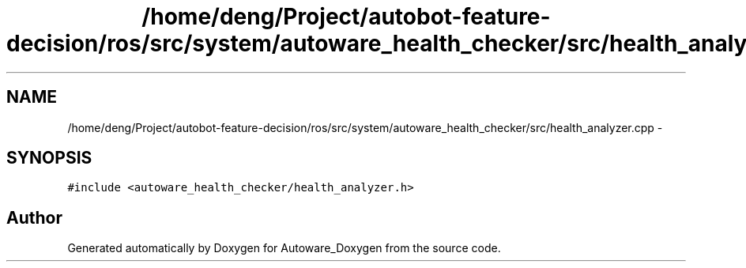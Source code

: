 .TH "/home/deng/Project/autobot-feature-decision/ros/src/system/autoware_health_checker/src/health_analyzer.cpp" 3 "Fri May 22 2020" "Autoware_Doxygen" \" -*- nroff -*-
.ad l
.nh
.SH NAME
/home/deng/Project/autobot-feature-decision/ros/src/system/autoware_health_checker/src/health_analyzer.cpp \- 
.SH SYNOPSIS
.br
.PP
\fC#include <autoware_health_checker/health_analyzer\&.h>\fP
.br

.SH "Author"
.PP 
Generated automatically by Doxygen for Autoware_Doxygen from the source code\&.
